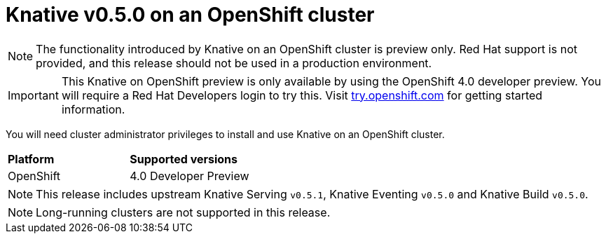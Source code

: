 // This module is included in the following assemblies:
//
// assembly_knative-v-0-5-0-OCP-4x.adoc

[id='knative-v050-ocp-4x_{context}']
= Knative v0.5.0 on an OpenShift cluster

NOTE: The functionality introduced by Knative on an OpenShift cluster is preview only. Red Hat support is not provided, and this release should not be used in a production environment.

IMPORTANT: This Knative on OpenShift preview is only available by using the OpenShift 4.0 developer preview. You will require a Red Hat Developers login to try this. Visit link:https://try.openshift.com/[try.openshift.com] for getting started information.

You will need cluster administrator privileges to install and use Knative on an OpenShift cluster.


[cols="50,50"]
|===
|** Platform**     | **Supported versions**   
| OpenShift    | 4.0 Developer Preview
|===

NOTE: This release includes upstream Knative Serving `v0.5.1`, Knative Eventing `v0.5.0` and Knative Build `v0.5.0`.

NOTE: Long-running clusters are not supported in this release.


